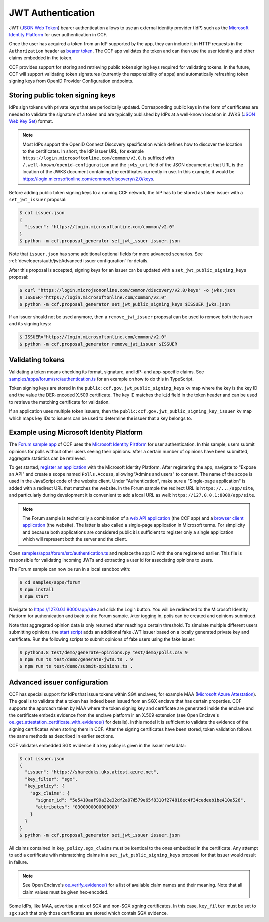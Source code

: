 JWT Authentication
==================

JWT (`JSON Web Token <https://tools.ietf.org/html/rfc7519>`_) bearer authentication allows to use an external identity provider (IdP) such as the `Microsoft Identity Platform <https://aka.ms/IdentityPlatform>`_ for user authentication in CCF.

Once the user has acquired a token from an IdP supported by the app, they can include it in HTTP requests in the ``Authorization`` header as `bearer token <https://tools.ietf.org/html/rfc6750>`_.
The CCF app validates the token and can then use the user identity and other claims embedded in the token.

CCF provides support for storing and retrieving public token signing keys required for validating tokens.
In the future, CCF will support validating token signatures (currently the responsibility of apps) and automatically refreshing token signing keys from OpenID Provider Configuration endpoints.

Storing public token signing keys
---------------------------------

IdPs sign tokens with private keys that are periodically updated.
Corresponding public keys in the form of certificates are needed to validate the signature of a token and are typically published by IdPs at a well-known location in JWKS (`JSON Web Key Set <https://tools.ietf.org/html/rfc7517>`_) format.

.. note::

    Most IdPs support the OpenID Connect Discovery specification which defines how to discover the location to the  certificates.
    In short, the IdP issuer URL, for example ``https://login.microsoftonline.com/common/v2.0``, is suffixed with ``/.well-known/openid-configuration`` and the ``jwks_uri`` field of the JSON document at that URL is the location of the JWKS     document containing the certificates currently in use. In this example, it would be `<https://login.microsoftonline.com/    common/discovery/v2.0/keys>`_.

Before adding public token signing keys to a running CCF network, the IdP has to be stored as token issuer with a ``set_jwt_issuer`` proposal:

.. code-block:: bash

    $ cat issuer.json
    {
      "issuer": "https://login.microsoftonline.com/common/v2.0"
    }
    $ python -m ccf.proposal_generator set_jwt_issuer issuer.json

Note that ``issuer.json`` has some additional optional fields for more advanced scenarios.
See :ref:`developers/auth/jwt:Advanced issuer configuration` for details.

After this proposal is accepted, signing keys for an issuer can be updated with a ``set_jwt_public_signing_keys`` proposal:

.. code-block:: bash

    $ curl "https://login.microjsononline.com/common/discovery/v2.0/keys" -o jwks.json
    $ ISSUER="https://login.microsoftonline.com/common/v2.0"
    $ python -m ccf.proposal_generator set_jwt_public_signing_keys $ISSUER jwks.json

If an issuer should not be used anymore, then a ``remove_jwt_issuer`` proposal can be used to remove both the issuer and its signing keys:

.. code-block:: bash

    $ ISSUER="https://login.microsoftonline.com/common/v2.0"
    $ python -m ccf.proposal_generator remove_jwt_issuer $ISSUER

Validating tokens
-----------------

Validating a token means checking its format, signature, and IdP- and app-specific claims.
See `samples/apps/forum/src/authentication.ts <https://github.com/microsoft/CCF/blob/master/samples/apps/forum/src/authentication.ts>`_ for an example on how to do this in TypeScript.

Token signing keys are stored in the ``public:ccf.gov.jwt_public_signing_keys`` kv map where the key is the key ID and the value the DER-encoded X.509 certificate. The key ID matches the ``kid`` field in the token header and can be used to retrieve the matching certificate for validation.

If an application uses multiple token issuers, then the ``public:ccf.gov.jwt_public_signing_key_issuer`` kv map which maps key IDs to issuers can be used to determine the issuer that a key belongs to.

Example using Microsoft Identity Platform
-----------------------------------------

The `Forum sample app <https://github.com/microsoft/CCF/blob/master/samples/apps/forum>`_ of CCF uses the `Microsoft Identity Platform <https://aka.ms/IdentityPlatform>`_ for user authentication.
In this sample, users submit opinions for polls without other users seeing their opinions.
After a certain number of opinions have been submitted, aggregate statistics can be retrieved.

To get started, `register an application <https://docs.microsoft.com/en-us/azure/active-directory/develop/quickstart-register-app>`_ with the Microsoft Identity Platform.
After registering the app, navigate to "Expose an API" and create a scope named ``Polls.Access``, allowing "Admins and users" to consent.
The name of the scope is used in the JavaScript code of the website client.
Under "Authentication", make sure a "Single-page application" is added with a redirect URL that matches the website.
In the Forum sample the redirect URL is ``https://.../app/site``, and particularly during development it is convenient to add a local URL as well: ``https://127.0.0.1:8000/app/site``.

.. note::

    The Forum sample is technically a combination of a `web API application <https://docs.microsoft.com/en-us/azure/active-directory/develop/quickstart-configure-app-expose-web-apis>`_ (the CCF app) and a `browser client application <https://docs.microsoft.com/en-us/azure/active-directory/develop/quickstart-configure-app-access-web-apis>`_ (the website).
    The latter is also called a single-page application in Microsoft terms.
    For simplicity and because both applications are considered public it is sufficient to register only a single application which will represent both the server and the client.

Open `samples/apps/forum/src/authentication.ts <https://github.com/microsoft/CCF/blob/master/samples/apps/forum/src/authentication.ts>`_ and replace the app ID with the one registered earlier.
This file is responsible for validating incoming JWTs and extracting a user id for associating opinions to users.

The Forum sample can now be run in a local sandbox with:

.. code-block:: bash

    $ cd samples/apps/forum
    $ npm install
    $ npm start
    
Navigate to `<https://127.0.0.1:8000/app/site>`_ and click the Login button.
You will be redirected to the Microsoft Identity Platform for authentication and back to the Forum sample.
After logging in, polls can be created and opinions submitted.

Note that aggregated opinion data is only returned after reaching a certain threshold.
To simulate multiple different users submitting opinions, the `start script <https://github.com/microsoft/CCF/blob/master/samples/apps/forum/test/start.ts>`_ adds an additional fake JWT issuer based on a locally generated private key and certificate.
Run the following scripts to submit opinions of fake users using the fake issuer:

.. code-block:: bash

    $ python3.8 test/demo/generate-opinions.py test/demo/polls.csv 9
    $ npm run ts test/demo/generate-jwts.ts . 9
    $ npm run ts test/demo/submit-opinions.ts .

Advanced issuer configuration
-----------------------------

CCF has special support for IdPs that issue tokens within SGX enclaves, for example MAA (`Microsoft Azure Attestation <https://docs.microsoft.com/en-us/azure/attestation/>`_).
The goal is to validate that a token has indeed been issued from an SGX enclave that has certain properties.
CCF supports the approach taken by MAA where the token signing key and certificate are generated inside the enclave and the certificate embeds evidence from the enclave platform in an X.509 extension (see Open Enclave's  `oe_get_attestation_certificate_with_evidence() <https://openenclave.io/apidocs/v0.12/attester_8h_a2d7a05a906935c74a089d3b1240fad64.html#a2d7a05a906935c74a089d3b1240fad64>`_ for details).
In this model it is sufficient to validate the evidence of the signing certificates when storing them in CCF.
After the signing certificates have been stored, token validation follows the same methods as described in earlier sections.

CCF validates embedded SGX evidence if a key policy is given in the issuer metadata:

.. code-block:: bash

    $ cat issuer.json
    {
      "issuer": "https://shareduks.uks.attest.azure.net",
      "key_filter": "sgx",
      "key_policy": {
        "sgx_claims": {
          "signer_id": "5e5410aaf99a32e32df2a97d579e65f8310f274816ec4f34cedeeb1be410a526",
          "attributes": "0300000000000000"
        }
      }
    }
    $ python -m ccf.proposal_generator set_jwt_issuer issuer.json

All claims contained in ``key_policy.sgx_claims`` must be identical to the ones embedded in the certificate.
Any attempt to add a certificate with mismatching claims in a ``set_jwt_public_signing_keys`` proposal for that issuer would result in failure.

.. note::

    See Open Enclave's `oe_verify_evidence() <https://openenclave.io/apidocs/v0.12/verifier_8h_a5ad1a6314d2fe5b3470cb3a25c4c39df.html#a5ad1a6314d2fe5b3470cb3a25c4c39df>`_ for a list of available claim names and their meaning. Note that all claim values must be given hex-encoded.

Some IdPs, like MAA, advertise a mix of SGX and non-SGX signing certificates.
In this case, ``key_filter`` must be set to ``sgx`` such that only those certificates are stored which contain SGX evidence.
